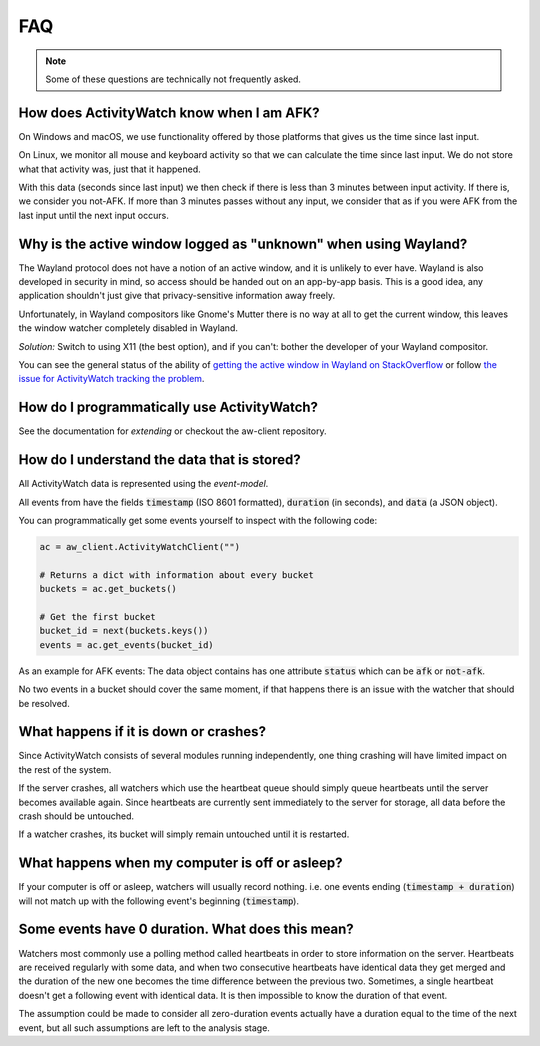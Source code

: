 FAQ
===

..
   Some of this should probably be moved to a development FAQ.

.. note::
   Some of these questions are technically not frequently asked.

How does ActivityWatch know when I am AFK?
------------------------------------------

On Windows and macOS, we use functionality offered by those platforms that gives us the
time since last input.

On Linux, we monitor all mouse and keyboard activity so that we can calculate the time
since last input. We do not store what that activity was, just that it happened.

With this data (seconds since last input) we then check if there is less than 3 minutes
between input activity. If there is, we consider you not-AFK.  If more than 3 minutes
passes without any input, we consider that as if you were AFK from the last input
until the next input occurs.

Why is the active window logged as "unknown" when using Wayland?
----------------------------------------------------------------

The Wayland protocol does not have a notion of an active window, and it is unlikely to ever have.
Wayland is also developed in security in mind, so access should be handed out on an app-by-app basis.
This is a good idea, any application shouldn't just give that privacy-sensitive information away freely.

Unfortunately, in Wayland compositors like Gnome's Mutter there is no way at all to get the current window, this leaves the window watcher completely disabled in Wayland.

*Solution:* Switch to using X11 (the best option), and if you can't: bother the developer of your Wayland compositor.

You can see the general status of the ability of `getting the active window in Wayland on StackOverflow <https://stackoverflow.com/questions/45465016/how-do-i-get-the-active-window-on-gnome-wayland>`_ or follow `the issue for ActivityWatch tracking the problem <https://github.com/ActivityWatch/activitywatch/issues/92>`_.

How do I programmatically use ActivityWatch?
--------------------------------------------

See the documentation for `extending` or checkout the aw-client repository.

How do I understand the data that is stored?
--------------------------------------------

All ActivityWatch data is represented using the `event-model`.

All events from have the fields :code:`timestamp` (ISO 8601 formatted), :code:`duration` (in seconds), and :code:`data` (a JSON object).

You can programmatically get some events yourself to inspect with the following code:

.. code-block:: py

   ac = aw_client.ActivityWatchClient("")

   # Returns a dict with information about every bucket
   buckets = ac.get_buckets()

   # Get the first bucket
   bucket_id = next(buckets.keys())
   events = ac.get_events(bucket_id)

As an example for AFK events: The data object contains has one attribute :code:`status` which can be :code:`afk` or :code:`not-afk`.

..
    If :code:`e0` and :code:`e1` are consecutive events, you should expect :code:`e0.timestamp + e0.duration == e1.timestamp` (within some milliseconds) and report issues when it is not the case.
    Actually this is only true for aw-watcher-afk, because aw-watcher-window doesn't record anything when afk or asleep.
    In principle, `afk` and `not-afk` events alternate, but there are currently many edge cases where it doesn't happen.

No two events in a bucket should cover the same moment, if that happens there is an issue with the watcher that should be resolved.

What happens if it is down or crashes?
--------------------------------------

Since ActivityWatch consists of several modules running independently, one thing crashing will have limited impact on the rest of the system.

If the server crashes, all watchers which use the heartbeat queue should simply queue heartbeats until the server becomes available again.
Since heartbeats are currently sent immediately to the server for storage, all data before the crash should be untouched.

If a watcher crashes, its bucket will simply remain untouched until it is restarted.

What happens when my computer is off or asleep?
-----------------------------------------------

If your computer is off or asleep, watchers will usually record nothing. i.e. one events ending (:code:`timestamp + duration`) will not match up with the following event's beginning (:code:`timestamp`).

Some events have 0 duration. What does this mean?
-------------------------------------------------

Watchers most commonly use a polling method called heartbeats in order to store information on the server.
Heartbeats are received regularly with some data, and when two consecutive heartbeats have identical data they get merged and the duration of the new one becomes the time difference between the previous two.
Sometimes, a single heartbeat doesn't get a following event with identical data. It is then impossible to know the duration of that event.

The assumption could be made to consider all zero-duration events actually have a duration equal to the time of the next event, but all such assumptions are left to the analysis stage.
